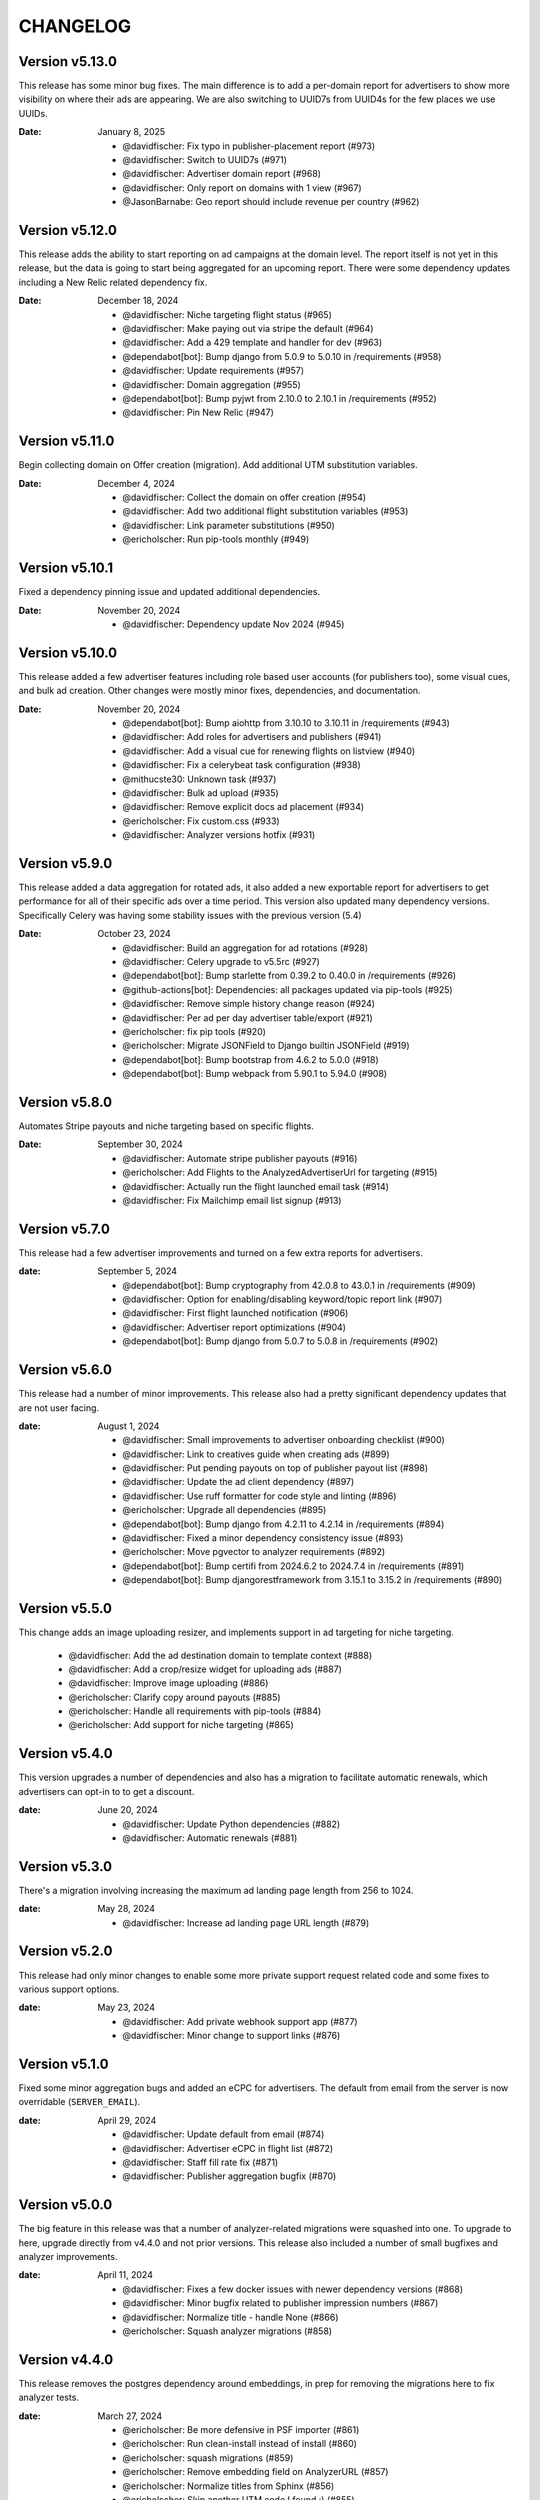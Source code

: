 CHANGELOG
=========

.. The text for the changelog is generated with ``npm run changelog``
.. Then it is formatted and copied into this file.
.. This is included by docs/developer/changelog.rst


Version v5.13.0
---------------

This release has some minor bug fixes.
The main difference is to add a per-domain report for advertisers
to show more visibility on where their ads are appearing.
We are also switching to UUID7s from UUID4s for the few places we use UUIDs.

:Date: January 8, 2025

 * @davidfischer: Fix typo in publisher-placement report (#973)
 * @davidfischer: Switch to UUID7s (#971)
 * @davidfischer: Advertiser domain report (#968)
 * @davidfischer: Only report on domains with 1 view (#967)
 * @JasonBarnabe: Geo report should include revenue per country (#962)


Version v5.12.0
---------------

This release adds the ability to start reporting on ad campaigns at the domain level.
The report itself is not yet in this release, but the data is going to start being aggregated
for an upcoming report.
There were some dependency updates including a New Relic related dependency fix.

:Date: December 18, 2024

 * @davidfischer: Niche targeting flight status (#965)
 * @davidfischer: Make paying out via stripe the default (#964)
 * @davidfischer: Add a 429 template and handler for dev (#963)
 * @dependabot[bot]: Bump django from 5.0.9 to 5.0.10 in /requirements (#958)
 * @davidfischer: Update requirements (#957)
 * @davidfischer: Domain aggregation (#955)
 * @dependabot[bot]: Bump pyjwt from 2.10.0 to 2.10.1 in /requirements (#952)
 * @davidfischer: Pin New Relic (#947)


Version v5.11.0
---------------

Begin collecting domain on Offer creation (migration).
Add additional UTM substitution variables.

:Date: December 4, 2024

 * @davidfischer: Collect the domain on offer creation (#954)
 * @davidfischer: Add two additional flight substitution variables (#953)
 * @davidfischer: Link parameter substitutions (#950)
 * @ericholscher: Run pip-tools monthly (#949)


Version v5.10.1
---------------

Fixed a dependency pinning issue and updated additional dependencies.

:Date: November 20, 2024

 * @davidfischer: Dependency update Nov 2024 (#945)


Version v5.10.0
---------------

This release added a few advertiser features including
role based user accounts (for publishers too),
some visual cues, and bulk ad creation.
Other changes were mostly minor fixes, dependencies, and documentation.

:Date: November 20, 2024

 * @dependabot[bot]: Bump aiohttp from 3.10.10 to 3.10.11 in /requirements (#943)
 * @davidfischer: Add roles for advertisers and publishers (#941)
 * @davidfischer: Add a visual cue for renewing flights on listview (#940)
 * @davidfischer: Fix a celerybeat task configuration (#938)
 * @mithucste30: Unknown task (#937)
 * @davidfischer: Bulk ad upload (#935)
 * @davidfischer: Remove explicit docs ad placement (#934)
 * @ericholscher: Fix custom.css (#933)
 * @davidfischer: Analyzer versions hotfix (#931)


Version v5.9.0
--------------

This release added a data aggregation for rotated ads,
it also added a new exportable report for advertisers to get performance
for all of their specific ads over a time period.
This version also updated many dependency versions.
Specifically Celery was having some stability issues with the previous version (5.4)

:Date: October 23, 2024

 * @davidfischer: Build an aggregation for ad rotations (#928)
 * @davidfischer: Celery upgrade to v5.5rc (#927)
 * @dependabot[bot]: Bump starlette from 0.39.2 to 0.40.0 in /requirements (#926)
 * @github-actions[bot]: Dependencies: all packages updated via pip-tools (#925)
 * @davidfischer: Remove simple history change reason (#924)
 * @davidfischer: Per ad per day advertiser table/export (#921)
 * @ericholscher: fix pip tools (#920)
 * @ericholscher: Migrate JSONField to Django builtin JSONField (#919)
 * @dependabot[bot]: Bump bootstrap from 4.6.2 to 5.0.0 (#918)
 * @dependabot[bot]: Bump webpack from 5.90.1 to 5.94.0 (#908)


Version v5.8.0
--------------

Automates Stripe payouts and niche targeting based on specific flights.

:Date: September 30, 2024

 * @davidfischer: Automate stripe publisher payouts (#916)
 * @ericholscher: Add Flights to the AnalyzedAdvertiserUrl for targeting (#915)
 * @davidfischer: Actually run the flight launched email task (#914)
 * @davidfischer: Fix Mailchimp email list signup (#913)


Version v5.7.0
--------------

This release had a few advertiser improvements and turned on a few extra
reports for advertisers.

:date: September 5, 2024

 * @dependabot[bot]: Bump cryptography from 42.0.8 to 43.0.1 in /requirements (#909)
 * @davidfischer: Option for enabling/disabling keyword/topic report link (#907)
 * @davidfischer: First flight launched notification (#906)
 * @davidfischer: Advertiser report optimizations (#904)
 * @dependabot[bot]: Bump django from 5.0.7 to 5.0.8 in /requirements (#902)


Version v5.6.0
--------------

This release had a number of minor improvements.
This release also had a pretty significant dependency updates that are not user facing.

:date: August 1, 2024

 * @davidfischer: Small improvements to advertiser onboarding checklist (#900)
 * @davidfischer: Link to creatives guide when creating ads (#899)
 * @davidfischer: Put pending payouts on top of publisher payout list (#898)
 * @davidfischer: Update the ad client dependency (#897)
 * @davidfischer: Use ruff formatter for code style and linting (#896)
 * @ericholscher: Upgrade all dependencies (#895)
 * @dependabot[bot]: Bump django from 4.2.11 to 4.2.14 in /requirements (#894)
 * @davidfischer: Fixed a minor dependency consistency issue (#893)
 * @ericholscher: Move pgvector to analyzer requirements (#892)
 * @dependabot[bot]: Bump certifi from 2024.6.2 to 2024.7.4 in /requirements (#891)
 * @dependabot[bot]: Bump djangorestframework from 3.15.1 to 3.15.2 in /requirements (#890)


Version v5.5.0
--------------

This change adds an image uploading resizer, and implements support in ad targeting for niche targeting.

 * @davidfischer: Add the ad destination domain to template context (#888)
 * @davidfischer: Add a crop/resize widget for uploading ads (#887)
 * @davidfischer: Improve image uploading (#886)
 * @ericholscher: Clarify copy around payouts (#885)
 * @ericholscher: Handle all requirements with pip-tools (#884)
 * @ericholscher: Add support for niche targeting (#865)


Version v5.4.0
--------------

This version upgrades a number of dependencies and also has a migration
to facilitate automatic renewals, which advertisers can opt-in
to to get a discount.

:date: June 20, 2024

 * @davidfischer: Update Python dependencies (#882)
 * @davidfischer: Automatic renewals (#881)


Version v5.3.0
--------------

There's a migration involving increasing the maximum ad landing page length
from 256 to 1024.

:date: May 28, 2024

 * @davidfischer: Increase ad landing page URL length (#879)


Version v5.2.0
--------------

This release had only minor changes to enable some more private support request
related code and some fixes to various support options.

:date: May 23, 2024

 * @davidfischer: Add private webhook support app (#877)
 * @davidfischer: Minor change to support links (#876)


Version v5.1.0
--------------

Fixed some minor aggregation bugs and added an eCPC for advertisers.
The default from email from the server is now overridable (``SERVER_EMAIL``).

:date: April 29, 2024

 * @davidfischer: Update default from email (#874)
 * @davidfischer: Advertiser eCPC in flight list (#872)
 * @davidfischer: Staff fill rate fix (#871)
 * @davidfischer: Publisher aggregation bugfix (#870)


Version v5.0.0
--------------

The big feature in this release was that a number of analyzer-related migrations
were squashed into one. To upgrade to here, upgrade directly from v4.4.0 and not prior versions.
This release also included a number of small bugfixes and analyzer improvements.

:date: April 11, 2024

 * @davidfischer: Fixes a few docker issues with newer dependency versions (#868)
 * @davidfischer: Minor bugfix related to publisher impression numbers (#867)
 * @davidfischer: Normalize title - handle None (#866)
 * @ericholscher: Squash analyzer migrations (#858)


Version v4.4.0
--------------

This release removes the postgres dependency around embeddings,
in prep for removing the migrations here to fix analyzer tests.

:date: March 27, 2024

 * @ericholscher: Be more defensive in PSF importer (#861)
 * @ericholscher: Run clean-install instead of install (#860)
 * @ericholscher: squash migrations (#859)
 * @ericholscher: Remove embedding field on AnalyzerURL (#857)
 * @ericholscher: Normalize titles from Sphinx (#856)
 * @ericholscher: Skip another UTM code I found :) (#855)

Version v4.3.0
--------------

The changes in this release mostly pertain to our new similar pages
API and landing page that we are launching.
There was a small change to make the eCPM in the publisher overview screen
show the total eCPM (paid + unpaid).

:date: March 25, 2024

 * @ericholscher: Add more explicit substitions to ad replacement (#853)
 * @davidfischer: Add a new priority queue (#852)
 * @ericholscher: Default DRF to JSON (#850)
 * @JasonBarnabe: Stats above graph on reports page has wrong eCPM (#842)


Version v4.2.0
--------------

This removes the embedding logic from our OSS server,
since it depends on a large amount of Postgres and implementation specific logic.

:date: March 21, 2024

 * @ericholscher: Add AnalyzedAd model to track ads (#847)
 * @ericholscher: Remove embedding code from public repo (#846)

Version v4.1.1
--------------

Fixed a minor leading comma issue.

:date: March 13, 2024

 * @davidfischer: Minor Django upgrade (#841)


Version v4.1.0
--------------

This ships an initial similarity API,
which we're going to use for a marketing page.

:date: March 7, 2024

 * @davidfischer: Use a docker pip cache (#839)
 * @davidfischer: Display negative keywords in the targeting details (#838)
 * @davidfischer: Ignore publisher mobile traffic option (#837)
 * @davidfischer: Filter staff advertiser report by campaign type (#836)
 * @ericholscher: A couple small bug fixes for embeddings work (#835)
 * @davidfischer: Add publisher eCPM to report table (#833)
 * @ericholscher: Add initial similarity API (#832)

Version v4.0.0
--------------

Added the concept of embeddings as a first start towards a new approach of ad targeting

:date: February 21, 2024

 * @davidfischer: Add publisher eCPM to report table (#833)
 * @davidfischer: Guide advertisers on maximum ad length (#831)
 * @davidfischer: Support GitHub sponsors as a payout option (#830)
 * @davidfischer: Improve UX for returning publishers (#829)
 * @davidfischer: Front updated a few API call docs URLs (#828)
 * @ericholscher: Initial Proof of Concept for Targeting with embeddings (#818)
 * @dependabot[bot]: Bump pillow from 10.0.1 to 10.2.0 in /requirements (#816)

Version v3.7.0
--------------

Added the ability to target campaigns by day of the week (eg. weekends/weekdays only).
If a campaign doesn't target the default publisher groups (eg. Read the Docs only)
then display the targeting in the flight view.
Fixed an XSS issue that affected advertisers only not public websites.

:date: February 13, 2024

 * @ericholscher: Show visits_since_last_analyzed in AnalyzedUrlAdmin (#823)
 * @ericholscher: Fix Slack msg (#822)
 * @ericholscher: Initial work for day of the week targeting (#820)
 * @davidfischer: Remove most instances of mark_safe (#817)
 * @davidfischer: Display publisher groups if not default (#815)


Version v3.6.0
--------------

This change adds a migration to the Offer model to differentiate
between ads that were rotated and those that were not.
This release also includes a newer version of our classifier model
trained in December.

:date: January 4, 2024

 * @davidfischer: Store ad rotation status on offer (#813)


Version v3.5.0
--------------

We added the region/state/province from Cloudflare to the middleware.
This will allow targeting ad campaigns to US states for example.
The other change here was a small change to the publisher reporting
to show an overview screen.

:date: December 20, 2023

 * @davidfischer: Publisher overview dashboard on report screen (#811)
 * @davidfischer: Region and metro targeting from CF (#810)


Version v3.4.0
--------------

This change involved logging how frequently the new feature ad rotation is happening.

:date: December 6, 2023

 * @davidfischer: Log ad rotations (#808)


Version v3.3.0
--------------

There were a few minor features and bug fixes and dependency updates,
but the largest change was to allow certain nightly aggregations
to only count paid ads.
Also, our page analyzers can now be configured to use multiple analyzers.

:date: November 7, 2023

 * @davidfischer: Flight request saves the requested targeting (#805)
 * @davidfischer: Add an anchor link to the flight list view (#804)
 * @dependabot[bot]: Bump django from 4.2.4 to 4.2.7 in /requirements (#803)
 * @davidfischer: Allow running multiple analyzer models (#800)
 * @davidfischer: Aggregation changes to only count paid eligible ads (#798)


Version v3.2.1
--------------

A fix to the migration in v3.2.0.

:date: October 27, 2023

 * @davidfischer: Fix the isproxy migration to be nullable (#801)


Version v3.2.0
--------------

The main change here is a migration on the (very large) Offers table.
It only adds a few default null fields and so it should be fast.

:date: October 26, 2023

 * @davidfischer: Offers now store if they are paid ad eligible (#797)
 * @dependabot[bot]: Bump pillow from 9.3.0 to 10.0.1 in /requirements (#789)
 * @dependabot[bot]: Bump postcss from 8.4.21 to 8.4.31 (#787)


Version v3.1.0
--------------

This release caps the number of ad keywords the API will accept at 20.
It also allows specifically noting discounts on flights which will also appear
on advertiser invoices.
Also includes minor bugfixes and quality of life improvements.

:date: October 12, 2023

 * @davidfischer: Add discounts to the dashboard (#795)
 * @davidfischer: Correct links to the advertiser overview screen (#794)
 * @davidfischer: 20 keywords maximum in API (#793)
 * @davidfischer: Fixup budget form validation (#792)


Version v3.0.1
--------------

Minor production packaging fix related to the new version and staticfiles.

:date: October 3, 2023

 * @davidfischer: Fix for Django 4.2 related to storage (#790)


Version v3.0.0
--------------

This release allows attaching pricing to various regions/topics
which are used when creating a new flight.

This release involves a major upgrade of Django to 4.2.

:date: October 3, 2023

 * @davidfischer: Server can control multiple publisher placements (#786)
 * @davidfischer: Pricing in server (#782)
 * @davidfischer: Django 4.2 upgrade (#781)


Version v2.7.0
--------------

This release is relatively minor and just adds a notification when changing ads.
This will (probably) be the last release on Django 3.x and the next release
will upgrade to 4.x. Django 4.x requires Postgres 12+.

:date: September 13, 2023

 * @davidfischer: Slack alert when ad images change (#780)


Version v2.6.0
--------------

After the 22.04 upgrade, we've been seeing some celery instability
especially with our analyzer that uses a lot of resources.
This release should fix those issues.

:date: August 14, 2023

 * @davidfischer: Limit classifier to 20k (#778)
 * @davidfischer: Upgrade celery (#777)
 * @ericholscher: Try to fix pluralizing flights.. (#776)
 * @ericholscher: Show advertiser name first :) (#775)
 * @ericholscher: Copy traffic_cap when renewing a flight. (#774)


Version v2.5.0
--------------

This release added a hard stop flag where a flight will stop on the specified date
even if it isn't complete. This flag is false by default.

:date: July 27, 2023

 * @davidfischer: Flight hard stop (#772)


Version v2.4.0
--------------

The big change in this release was to implement traffic caps
which allow us to shape how flights are filled a bit more.
We also updated Ubuntu/Python in this release
which had a few cascading dependencies.

:date: July 12, 2023

 * @ericholscher: Don't overwrite CSS files (#770)
 * @davidfischer: Calculate traffic fill rate daily and enforce traffic cap (#769)
 * @davidfischer: Fix a broken link for requesting a new flight (#768)
 * @davidfischer: Ubuntu 22.04 - Python 3.10 upgrade (#758)


Version v2.3.1
--------------

This release just contained some refinements to emailing/slacking
when a new flight is requested.

:date: July 6, 2023

 * @davidfischer: Small tweak to requesting a flight (#766)


Version v2.3.0
--------------

The big change in this release is that advertisers can now request a new flight.
The flight will be created but may need adjustments. It is not started automatically
but instead emails support.

:date: July 6, 2023

 * @davidfischer: Fix a bug that only affects test run after UTC midnight (#764)
 * @dependabot[bot]: Bump django from 3.2.19 to 3.2.20 in /requirements (#763)
 * @ericholscher: Update readthedocs.yml to v2 (#762)
 * @davidfischer: Advertisers can request a new flight (#761)
 * @davidfischer: Don't show publisher house advertisers on homescreen (#760)
 * @davidfischer: Slight payout email tweak (#759)


Version v2.2.0
--------------

This release contains some upgrades to payouts and some improvements to copying ads.
The most critical change involves a task to delete aggregation data older than a year.

:date: June 14, 2023

 * @davidfischer: Update the payout email (#756)
 * @davidfischer: Rework the payout email view/form (#755)
 * @davidfischer: Show the publisher's allowed domains (#753)
 * @davidfischer: Improve copying ads logic (#751)
 * @davidfischer: Keep only 1 year of geo/region/keyword/placement data (#750)


Version v2.1.0
---------------

This release mostly contained quality of life improvements
for setting up campaigns. The new topic report will only show the link
to staff for now but will go public in a future release.

:date: June 6, 2023

 * @davidfischer: Add calculator features to flight update/renew (#752)
 * @davidfischer: Advertiser topic report (#737)
 * @davidfischer: Forcing an ad/campaign ignores some targeting/filtering (#735)


Version v2.0.0
---------------

The big change in this release is a task which revokes
paid campaign authorization from publishers who don't show an ad for 60 days.
Publishers who lose this authorization will be notified and have to re-apply.


Backward incompatible changes
~~~~~~~~~~~~~~~~~~~~~~~~~~~~~

The ``Campaign`` object had a ``publishers`` attribute which controlled which publishers
were eligible to fulfill an advertiser campaign. This had become unwieldy long ago (deprecated pre-1.0)
because each time a publisher was added, we needed to add them to a number of campaigns.
Instead, we added the concept of publisher groups.
This change finally removes the ``campaign.publishers`` attribute and ONLY uses publisher groups.

:date: May 15, 2023

 * @davidfischer: Stop using deprecated campaign.publishers (#745)
 * @dependabot[bot]: Bump django from 3.2.18 to 3.2.19 in /requirements (#744)
 * @davidfischer: Add notify completed flights to the django admin (#743)
 * @davidfischer: Add an option to ignore publisher API keywords (#742)
 * @davidfischer: Simplify daily-reports tasks in dev (#741)
 * @davidfischer: Disable inactive publishers (#740)
 * @davidfischer: Payout improvements (#739)
 * @davidfischer: Prioritize overdue flights (#738)
 * @davidfischer: Publisher allowed domains (#736)
 * @davidfischer: Stripe accepts at most 30 chars for metadata (#734)


Version v1.14.0
---------------

This release contained some dashboard UX improvements like a live ad preview
and some minor internal refactors.

:date: April 11, 2023

 * @davidfischer: Use the proper permissions for adding advertisers/publishers (#732)
 * @davidfischer: Add a filter for the dashboard home screen (#731)
 * @davidfischer: Refactor the names of `*_today` methods (#729)
 * @davidfischer: Display a live ad preview when editing or adding ads (#728)
 * @dependabot[bot]: Bump sentry-sdk from 1.5.5 to 1.14.0 in /requirements (#727)
 * @dependabot[bot]: Bump webpack from 5.75.0 to 5.76.0 (#725)
 * @davidfischer: Show live ad preview (#167)


Version v1.13.1
---------------

This release fixes some math on renewals that happened when we moved to non-day flight durations.

:date: April 5, 2023

 * @davidfischer: Fix a bug with the renew math (#726)
 * @mattishaden: Docker container size and ML requirements (#692)


Version v1.13.0
---------------

In this release, we changed some flight prioritization and pacing defaults.
New flights will weight which ads to show based on the CTR.
In addition, we'll be defaulting to hourly pacing which we introduced in v1.10.0.

:date: March 14, 2023

 * @davidfischer: Change ad prioritization/pacing defaults (#722)
 * @davidfischer: Show ad selection priority in flight metadata (#721)


Version v1.12.0
---------------

The migration in this release just adds precision to daily aggregation tables.
We simplified the CTR weighting introduced in v1.11.0 that prioritizes ads.
We made a UX-only change to make disabled ads very obvious.

:date: March 7, 2023

 * @davidfischer: Make disabled ads more obvious (#719)
 * @davidfischer: Reduce and simplify CTR weighting (#718)
 * @davidfischer: Add more precision to the optimized daily tables (#717)


Version v1.11.0
---------------

As in v1.10.0, the staff publisher report now uses the optimized table
that only has data on publisher paid impressions. This makes it MUCH faster
but slightly less flexible.
The same caveat about `adserver.tasks.update_previous_day_reports` applies.

We also added an experimental feature around automatically prioritizing
the ads within a flight. With the option enabled (default is off),
higher CTR ads will be shown at a higher rate.

:date: March 1, 2023

 * @davidfischer: Don't link to expired invoices (#715)
 * @davidfischer: VSCode complains about #region comment (#714)
 * @davidfischer: Prioritize ads with higher CTR (#713)
 * @davidfischer: Define placement priority order (#712)
 * @davidfischer: Use the optimized publisher paid index for the all publisher report (#711)
 * @davidfischer: Make pacing interval editable in the admin (#710)


Version v1.10.0
---------------

The biggest change in this release was to add the option
to pace ads for a flight over a period shorter than a day (eg. an hour).
This will improve the ability to balance a flight across geographic regions.
For example, a 10 day flight targeting North America and Europe
will attempt to fulfill 1/240th of the flight per hour
which will better allow both regions to fulfill a part of the flight.
This may become the default in a future version.

There were also a few reporting and aggregation changes:

- Adds another optimized aggregation table for paid ads for publishers
- The staff all advertiser report now uses the optimized advertiser aggregation
- Due to the index and report changes, it is recommended to run
  `adserver.tasks.update_previous_day_reports` across the life
  of your server. Otherwise, you may have some days without data.

:date: February 21, 2023

 * @davidfischer: Adds an index for paid impressions on publishers only (#708)
 * @davidfischer: Use optimized indexes for staff all advertiser report (#707)
 * @davidfischer: Publishers should set their name in the UA (#706)
 * @dependabot[bot]: Bump django from 3.2.17 to 3.2.18 in /requirements (#705)
 * @dependabot[bot]: Bump ipython from 8.0.1 to 8.10.0 in /requirements (#704)
 * @davidfischer: Pace ads by a custom interval (#702)
 * @davidfischer: Remove CircleCI from the Readme (#701)
 * @davidfischer: Automate sending flight wrapup emails (#700)
 * @ericholscher: Pass the `topics` to the template string for advertisers (#672)


Version v1.9.1
---------------

Fix a minor reporting issue created in v1.9.0.
Also show a link to a report but only to staff for now
(the report is available to all advertisers but not useful to all of them).

:date: February 1, 2023

 * @davidfischer: Show the advertiser keyword report link to staff (#697)
 * @davidfischer: Fix a template inheritance issue with advertiser reports (#696)


Version v1.9.0
---------------

This change adds some additional tables to speed up looking up basic
publisher and advertiser metrics. These tables are calculated about every
half hour in production.
Some additional graphs were moved to metabase.

:date: January 31, 2023

 * @davidfischer: Add a metabase publisher dashboard (#694)
 * @davidfischer: Run quick indexes periodically (#691)
 * @davidfischer: Put the advertiser overview dashboard in the report screen (#690)
 * @davidfischer: Add the Advertiser and Publisher index to admin (#689)
 * @davidfischer: Fix support link in flight metadata (#688)
 * @davidfischer: Note the volume discount on invoices (#687)
 * @davidfischer: Fix failing test (#686)


Version v1.8.1
---------------

Fixes a node dependency issue with the previous version.

:date: January 17, 2023

 * @davidfischer: Upgrade node dependencies (#682)


Version v1.8.0
---------------

Most of the changes in this release related to our ML model.
There was a new version of the model with additional data.
The model was also moved to its own repository https://github.com/readthedocs/ethicalads-model.
This release also contained a number of dependency upgrades.

:date: January 17, 2023

 * @davidfischer: Change analyzer threshold (#683)
 * @davidfischer: Add optimized publisher and advertiser indexes (#681)
 * @davidfischer: Speed up the ads and campaign admin views (#680)
 * @dependabot[bot]: Bump json5 from 1.0.1 to 1.0.2 (#679)
 * @davidfischer: Consolidate tox into single environment (#678)
 * @davidfischer: Use GitHub Actions for CI (#677)
 * @davidfischer: Staff publisher form handles an existing user (#676)
 * @dependabot[bot]: Bump json5, css-loader, file-loader, mini-css-extract-plugin, sass-loader, webpack and webpack-cli (#675)
 * @ericholscher: Add callout on flight detail to contact us for changes. (#674)
 * @davidfischer: Move ML experiments to the model repository (#673)
 * @dependabot[bot]: Bump decode-uri-component from 0.2.0 to 0.2.2 (#671)
 * @dependabot[bot]: Bump minimatch from 3.0.4 to 3.1.2 (#670)
 * @dependabot[bot]: Bump pillow from 9.0.1 to 9.3.0 in /requirements (#667)
 * @dependabot[bot]: Bump ssri from 7.1.0 to 7.1.1 (#644)
 * @dependabot[bot]: Bump is-svg and postcss-svgo (#643)
 * @davidfischer: Add more categorized data for the model (#640)
 * @dependabot[bot]: Bump nth-check and optimize-css-assets-webpack-plugin (#630)
 * @dependabot[bot]: Bump terser from 4.7.0 to 4.8.1 (#614)


Version v1.7.0
---------------

This release contained some performance improvements to reporting
and data aggregations as well as some minor fixes.

:date: November 28, 2022

 * @davidfischer: Advertiser name in Stripe should be advertiser's name (#668)
 * @ericholscher: Add CODEOWNERS to auto-assign PR's (#666)
 * @ericholscher: Cleanup the automated email a bit (#665)
 * @davidfischer: Move publisher reports to metabase (#664)
 * @davidfischer: Optimize the keyword aggregation (#663)
 * @ericholscher: Split the dashboard view so it scales a bit better with more data (#662)


Version v1.6.0
---------------

This release has a number of changes and fixes to the analyzer
to try to fix some celery issues around repeated tasks
and making our tasks reentrant.

:date: November 2, 2022

 * @davidfischer: Be more defensive around uncached topics/regions (#658)
 * @davidfischer: Shuffle dependencies (#657)
 * @davidfischer: Skip recently analyzed URLs (#656)
 * @davidfischer: Set celery to ack late (#655)
 * @davidfischer: Remove the end date filter (#654)
 * @dependabot[bot]: Bump django from 3.2.15 to 3.2.16 in /requirements (#653)



Version v1.5.0
---------------

This release contained some minor fixes and the larger change of splitting
our task queue into analyzer tasks (of which there are many and they can backup the queue).

:date: October 26, 2022

 * @ericholscher: Use a dedicated analyzer queue for analyzer tasks (#651)
 * @ericholscher: Make it a little bit easier to copy payout details (#650)
 * @ericholscher: Put the name before the email in Add Advertiser form (#649)


Version v1.4.0
---------------

This release contains a migration to allow us to cache ads for a publisher
for a configurable amount of time instead of the default (5s in prod).

:date: October 16, 2022

 * @davidfischer: Add a custom cache time for publishers (#647)
 * @davidfischer: Make Stripe fields into raw_id_fields (#646)


Version v1.3.0
---------------

This release made a number of contextual targeting model improvements
including more resources spent on training and some improvements
around testing the model and language detection.

:date: October 13, 2022

 * @davidfischer: Report will use our regions and topics from the DB (#642)
 * @davidfischer: Ignore certain Sphinx markup in ML model (#641)
 * @davidfischer: Do language detection in the model (#639)
 * @davidfischer: Add a management command for ease of running the model in dev (#638)
 * @davidfischer: Add a GPU config for the model (#637)
 * @ericholscher: Pass keywords to the ad rendering code (#610)


Version v1.2.0
---------------

This release fixes some minor bugs, makes some logger changes,
and makes some small changes to user messaging.

:date: September 8, 2022

 * @davidfischer: Replace a link that was deleted in a refactor (#635)
 * @davidfischer: Note about campaigns running over (#634)
 * @davidfischer: IPDB downloader/updater script (#633)
 * @ericholscher: Clean up ML directory and improve README (#632)
 * @davidfischer: Ignore mismatched browsers/OSs (#629)
 * @dependabot[bot]: Bump django from 3.2.14 to 3.2.15 in /requirements (#625)
 * @dependabot[bot]: Bump moment from 2.29.3 to 2.29.4 (#608)


Version v1.1.1
---------------

Fixed a minor bug with the v1.1.0 release.

:date: August 11, 2022

 * @davidfischer: Simple logic issue wrt showing metabase dashboard (#627)


Version v1.1.0
---------------

This release had a number of small changes such as some additional security logging,
moving some reports to Metabase for performance purposes,
and the ability to authorize users for publishers.

:date: August 11, 2022

 * @davidfischer: Enable recording additional publisher details (#624)
 * @davidfischer: Log some client mismatches to the security logger (#623)
 * @davidfischer: Update User Agent detection (#622)
 * @davidfischer: Offload the advertiser geo report to metabase (#621)
 * @davidfischer: Move advertiser overview mostly to metabase (#620)
 * @davidfischer: Changes the name for new publisher house ads accounts (#619)
 * @davidfischer: Allow the ad server docs to force a specific ad (#618)
 * @davidfischer: Limit the model input to 100k characters (#617)
 * @davidfischer: Add a screen for authorized users for a publisher (#613)


Version v1.0.0
---------------

The big change here is to use our topic analyzer/ML model
as part of our ad decision process.
This is a huge milestone and we're making this our v1.0.0 release!

:date: July 21, 2022

 * @davidfischer: Use analyzer keyword findings in ad decision (#598)
 * @davidfischer: Fix up the model for release (#615)


Version v0.55.0
---------------

The large change in this release is to add a machine learning
topic classifier that uses a custom trained model.
This release also contained minor dependency updates and bugfixes.

:date: July 18, 2022

 * @ericholscher: Fix archive_offers db code (#611)
 * @davidfischer: Add the topic classifier backend (#609)
 * @dependabot[bot]: Bump django from 3.2.13 to 3.2.14 in /requirements (#607)
 * @davidfischer: Downgrade mismatched client log to debug (#606)
 * @davidfischer: Fix multi topic targeting bug (#605)
 * @ericholscher: Fix email going to advertisers (#604)
 * @ericholscher: Add a comment that explains what to do when swapping the offers table (#603)
 * @ericholscher: Add initial ML experimentation (#597)


Version v0.54.1
---------------

This release has a few small advertiser management updates.

:date: June 28, 2022

 * @ericholscher: Show budget in manage ads flight list (#601)
 * @ericholscher: Add ability to create invoices for exact view amounts (#600)
 * @ericholscher: Cleanup copy in end of flight email a little (#599)
 * @dependabot[bot]: Bump ansi-regex from 4.1.0 to 4.1.1 (#594)

Version v0.54.0
---------------

The topic analyzer now uses a very basic machine learning model
to determine the topic and keywords for a page.

:date: June 20, 2022

 * @davidfischer: Mention publisher-house campaign type in docs (#593)
 * @davidfischer: Add a textacy/spacy-based analyzer model (#591)
 * @agjohnson: Add admin search for payout pk (#590)


Version v0.53.0
---------------

Outside of dependency fixes, this release had two major features.
Firstly, region and topic modeling are moved into the DB.
Flights can target by region or topic.
Secondly, we allow publishers to setup their own house ads.

:date: June 3, 2022

 * @davidfischer: Some dependency fixes (#588)
 * @davidfischer: Puts the notification settings on the same line (#587)
 * @ericholscher: Fix flight list URL (#586)
 * @davidfischer: Docs fix for the DATABASES setting (#585)
 * @dependabot[bot]: Bump pyjwt from 2.1.0 to 2.4.0 in /requirements (#584)
 * @davidfischer: Region & topic modeling (#583)
 * @dependabot[bot]: Bump moment from 2.29.1 to 2.29.2 (#563)
 * @dependabot[bot]: Bump minimist from 1.2.5 to 1.2.6 (#555)
 * @dependabot[bot]: Bump ajv from 6.10.2 to 6.12.6 (#528)
 * @dependabot[bot]: Bump node-sass from 4.14.1 to 7.0.0 (#523)


Version v0.52.0
---------------

The main change this release is turn on the daily analysis tasks.
These will scan websites where we server ads to try to understand them
and target better.

:date: May 20, 2022

 * @davidfischer: Add a daily cap for publishers (#579)
 * @davidfischer: Enable URL analyzer tasks (#578)
 * @davidfischer: Add an advertiser keyword report (#577)
 * @davidfischer: Handle invalid URLs in analysis (#576)
 * @davidfischer: Remove the left nav when printing (#575)

Version v0.51.0
---------------

The largest changes in this release were to add helpful screens during
onboarding of advertisers and publishers.
Other than that, we are continuing to iterate on the offline keyword
analysis.

:date: May 4, 2022

 * @davidfischer: Rework the analysis tasks (#573)
 * @davidfischer: Tips to help with advertiser onboarding (#572)
 * @davidfischer: Improved publisher onboarding (#571)
 * @davidfischer: Show ad CTR on the ad detail screen (#570)
 * @dependabot[bot]: Bump django from 3.2.12 to 3.2.13 in /requirements (#569)


Version v0.50.0
---------------

There were a few small tweaks and bug fixes in this release.
The big change was some new tasks to test offline keyword analysis
which is not yet integrated in when deciding which ad to show.

:date: April 20, 2022

 * @davidfischer: Guide advertisers on upcoming flights (#567)
 * @davidfischer: Refunds handle null offers (#566)
 * @davidfischer: Offline keyword and topic analysis (#564)
 * @davidfischer: Ensure ads are live after renewing (#562)
 * @davidfischer: Small tweaks to the wrapup email (#561)
 * @davidfischer: Log mismatched clients between offer and impression (#560)


Version v0.49.0
---------------

Add a Front email backend, and a couple small dependency upgrades.
This release also starts displaying the time an add is viewed (view time)
to staff users. Once vetted, this will be shown to advertisers and publishers.

:date: March 30, 2022

 * @davidfischer: Fix a pre-commit versioning issue (#557)
 * @davidfischer: Send a flight wrapup email (#556)
 * @davidfischer: Fix a number of test warnings (#554)
 * @davidfischer: Add a form for controlling user notifications (#553)
 * @davidfischer: Adds a Front (front.com) email backend (#552)
 * @davidfischer: Fix an awkward space (#551)
 * @davidfischer: Remove the redirect on the staging server (#550)
 * @ericholscher: Add view_time to AdImpression model (#546)
 * @ericholscher: Add a Python data import script (#520)


Version v0.48.2
---------------

Fixed more issues that weren't seen until staging.
Notably, a New Relic upgrade was required.

:date: March 17, 2022

 * @davidfischer: Still more Django 3.2 upgrade fixes (#548)


Version v0.48.1
---------------

This release fixed some issues not seen in development related to v0.48.0.
That release shouldn't be used.

:date: March 17, 2022

 * @davidfischer: Additional Django 3.2 fixes (#545)


Version v0.48.0
---------------

This release was purely to update dependencies.

:date: March 16, 2022

 * @dependabot[bot]: Bump pillow from 9.0.0 to 9.0.1 in /requirements (#543)
 * @davidfischer: Use pytest for testing (#541)
 * @davidfischer: Django 3.2 upgrade (#539)


Version v0.47.0
---------------

This version contained a number of small improvements to performance
and some additional notifications.
The larger change was a new staff-only (for now) form
for renewing an advertising flight.

:date: March 9, 2022

 * @davidfischer: Close flights when complete (#540)
 * @davidfischer: Post to Slack when an invoice is paid (#537)
 * @davidfischer: Flight renewal form (#536)
 * @davidfischer: Performance improvement to offer recording (#533)
 * @davidfischer: Aggregation task performance improvements (#532)
 * @ericholscher: Fix payout url for invalid methods (#531)
 * @ericholscher: Record data for forced ads if they are unpaid. (#530)


Version v0.46.1
---------------

We had a bug in the previous release that affected server-to-server ad clients.
These clients pass an IP address for geolocating and we weren't re-running
GeoIP for them properly.

:date: February 21, 2022

 * @davidfischer: Force IP Geolocation if there's a passed userip (#534)
 * @ericholscher: Don't show paid ads warning on saas account (#527)


Version v0.46.0
---------------

The big change here is added middleware for getting IP addresses
and for geolocating them. This gives options instead of just relying on
``X-Forwarded-For`` or using the MaxMind GeoIP databases.
For production, we will be using Cloudflare for GeoIP and IP normalization.

See the `docs <https://ethical-ad-server.readthedocs.io/en/latest/install/configuration.html#adserver-geoip-middleware>`_.

:date: February 14, 2022

 * @davidfischer: Put the priority multiplier in the flight form (#526)
 * @davidfischer: Add an existing user to an advertiser (#525)
 * @dependabot[bot]: Bump django from 2.2.26 to 2.2.27 in /requirements (#524)
 * @davidfischer: Use Cloudflare GeoIP and IP canonicalization (#512)


Version v0.45.1
---------------

This is purely a bugfix release.
The main fix is a fix for keyword aggregation that fixes a bug introduced in v0.44.0.
All keyword aggregations done since v0.44.0 need to be re-run.

:date: February 9, 2022

 * @davidfischer: Fix typo with keyword aggregation (#521)
 * @davidfischer: Handle a bug with a forced ad but mismatched ad type (#519)


Version v0.45.0
---------------

Other than a few quality of life improvements and bug fixes,
the main change in this release is a many-to-many relation between Flights to Invoices.

:date: February 8, 2022

 * @davidfischer: Disable a publisher completely (#517)
 * @davidfischer: Add a campaign inline to the advertiser admin (#516)
 * @davidfischer: Connect flights to invoices (#515)
 * @davidfischer: Change the default flight size and price (#514)
 * @davidfischer: Fix for incorrectly creating new advertisers (#513)
 * @ericholscher: Decisions aren't currency :) (#511)


Version v0.44.0
---------------

**NOTE:** This release requires Python 3.8

The largest change in this release was an upgrade to Python 3.8.
Other than that, there were a few migrations to support tighter Stripe integration
and some changes that will allow a set of publishers who pay us (instead of get paid)
to run their house ads or sponsorship.

:date: January 26, 2022

 * @ericholscher: Start modeling SaaS publishers to show them billing data (#509)
 * @davidfischer: Optimize the keyword aggregation (#508)
 * @davidfischer: Handle an extra long div-id (#507)
 * @ericholscher: Expose View Rate to publishers. (#505)
 * @davidfischer: Upgrade to Python 3.8 (#503)
 * @davidfischer: Stripe foreign key fields migrations (#498)
 * @dependabot[bot]: Bump pillow from 8.3.2 to 9.0.0 in /requirements (#496)


Version v0.43.1
---------------

The only changes in this release were minor bug fixes
and slight tweaks on some checks when updating ads and flights.

:date: January 20, 2022

 * @davidfischer: Tone down the link error message. (#504)
 * @davidfischer: Use iterators in daily aggregations (#502)
 * @davidfischer: Ensure the start date comes before the end date (#501)
 * @davidfischer: Distinct away duplicate ad types (#500)


Version v0.43.0
---------------

The big change in this PR was the beginnings of tighter Stripe integration.
This PR merely sets the groundwork by adding django-stripe which syncs
data from Stripe to our local database.

:date: January 18, 2022

 * @dependabot[bot]: Bump django from 2.2.24 to 2.2.26 in /requirements (#497)
 * @ericholscher: Disable metabase restart (#495)
 * @davidfischer: Initial DJStripe integration (#494)
 * @davidfischer: Make disabled ads more obvious (#493)
 * @davidfischer: Update exclude list (#492)
 * @davidfischer: Tweak to progress bar formatting (#490)
 * @davidfischer: Make the user name optional on the advertiser form (#489)
 * @davidfischer: Fix a bug with an invalid view time (#488)
 * @ericholscher: Fix another silly month/year date bug (#484)
 * @decaffeinatedio: Update GeoIP Links (#427)


Version v0.42.0
---------------

This release adds the ability for advertisers to view old invoices,
and does a few small operations changes.
The most important is being able to rename the Offers database table,
which we plan to do in production to improve database performance.

:date: November 15, 2021

 * @ericholscher: These ports were used for me locally, let them be overridden. (#486)
 * @ericholscher: Change the offers db_table to give us more space (#485)
 * @davidfischer: Enable Stripe billing portal for advertisers (#483)

Version v0.41.0
---------------

We added Plausible Analytics to see which parts of the dashboard get the most use.
We also added a lot more charts for staff and made a couple charts available
to advertisers and publishers.

:date: October 28, 2021

 * @davidfischer: Make metabase charts public (#480)
 * @davidfischer: Add Plausible Analytics to the dashboard (#479)
 * @ericholscher: Remove analytical import from settings (#478)
 * @davidfischer: Add additional charts (#477)


Version v0.40.0
---------------

The big change in this release was that we're trying out some graphs.
However, for this release, they are staff-only.
Other than that, there was nothing user facing in this release.

:date: October 21, 2021

 * @davidfischer: Charting/graphing with metabase (#475)
 * @davidfischer: Remove the CTR publisher change alert (#473)
 * @ericholscher: Show publisher name instead of slug in payout (#472)
 * @davidfischer: Tweaks to the daily aggregation task (#471)
 * @ericholscher: Make azure logging quiet (#470)
 * @ericholscher: Fix a bug where existing AdType was excluded (#455)


Version v0.39.0
---------------

Most of this release were small bug fixes and tweaks to staff notifications.

:date: October 6, 2021

 * @ericholscher: Force using the default DB during ad serving incr call (#467)
 * @davidfischer: Small tweak to flight ordering (#466)
 * @davidfischer: Fail silently on slack failures (#464)
 * @davidfischer: Increase aggregation task time limit (#463)
 * @davidfischer: Notify when daily reports are aggregated (#462)
 * @ericholscher: Fix silly where bug data wasn't defined if we weren't caching. (#461)



Version v0.38.0
---------------

This release had a number of changes to support custom publishers and support for a read replica on our reporting.

:date: September 24, 2021

 * @davidfischer: Fixes a bug with old-style ads (#458)
 * @ericholscher: Add a read replica DB router & settings (#457)
 * @ericholscher: Fix mailing list link. (#456)
 * @ericholscher: Add ability to export region data (#454)
 * @ericholscher: Update the link we're pointing to for CTR low messages (#452)
 * @ericholscher: Add ability to uncache publisher ads (#451)
 * @ericholscher: Fix payout filtering & show status in admin (#450)
 * @davidfischer: When copying ads, put newest ads first (#448)
 * @dependabot[bot]: Bump pillow from 8.2.0 to 8.3.2 in /requirements (#447)
 * @davidfischer: Flight form improvements (#443)


Version v0.37.0
---------------

This release had a minor change to topic-based reporting only.

:date: September 13, 2021

 * @ericholscher: Add `other` to the list of topics when none other apply. (#446)


Version v0.36.0
---------------

The big change in this release was to revamp our reporting
to be more focused on topic and region rather than
individual keywords and countries/regions.
This should make be much faster than the previous geo and keyword
reports which will be phased out.

:date: August 31, 2021

 * @davidfischer: More tweaks to publisher notifications (#444)
 * @ericholscher: Add "Stay updated" to the top of the payout email (#442)
 * @ericholscher: Tweaks payouts with issues that we've found (#441)
 * @ericholscher: Make advertiser flight ads linkable (#440)
 * @ericholscher: Add StaffRegionReport (#431)
 * @ericholscher: Make report queries faster (#376)


Version v0.35.0
---------------

The main change in this release involved the server side changes
to store how long an ad is viewed.
We believe this is a cool metric to show to advertisers
and may separate us from competition and generate higher revenues for publishers.

:date: August 13, 2021

 * @ericholscher: Fix silly bug with Payouts (#438)
 * @davidfischer: Minor tweaks around view time (#437)
 * @dependabot[bot]: Bump path-parse from 1.0.6 to 1.0.7 (#436)
 * @davidfischer: Remove server side analytics which we weren't using (#435)
 * @davidfischer: Fix the build (#434)
 * @decaffeinatedio: No results from decision API despite valid(?) configuration (#432)


Version v0.34.0
---------------

This release had no significant user-facing changes.
All the changes involved staff interfaces, staff notifications,
or documentation.

:date: August 4, 2021

 * @davidfischer: Fix form submission for flights with no targeting (#429)
 * @davidfischer: Note that the prod dockerfile is unmaintained (#428)
 * @decaffeinatedio: Update GeoIP Links (#427)
 * @decaffeinatedio: Error when running `make dockerprod` (#426)
 * @davidfischer: Interface to create a new flight (#425)
 * @davidfischer: Improve difference notifications (#422)
 * @ericholscher: Add option of `created` sort on Staff publisher report (#421)


Version v0.33.0
---------------

We added ``noopener`` to our ad links as a security precaution.
The other big change was to allow ad types to be publisher (group) specific.
We already have publisher specific ad types as Read the Docs
has a compatible but slightly different ad format from EthicalAds.
Some possible new publishers also expressed interest.

:date: July 22, 2021

 * @davidfischer: Add permissions to see staff-only report fields (#419)
 * @ericholscher: Use the right payout objects when finishing (#417)
 * @davidfischer: Add noopener to external links (#416)
 * @davidfischer: Raise a warning after validating landing pages (#415)
 * @davidfischer: Publisher (group) specific ad types (#412)
 * @davidfischer: Validate ad landing page gives a 200 (#175)


Version v0.32.0
---------------

Mostly we added some new staff additions to help with payouts and help manage targeting.
We also added some callouts to help refer publishers.
Lastly, we did add a task to send Slack notifications to staff
when publisher metrics change significantly week to week.

:date: July 15, 2021

 * @ericholscher: Add a more obvious callout for the publisher referral in payouts (#413)
 * @ericholscher: Add some payout optimizations to make it faster (#411)
 * @davidfischer: Notify when publisher metrics change (#410)
 * @davidfischer: Initial staff interface for flight targeting and size updates (#409)

Version v0.31.0
---------------

This release adds a new staff-only interface to manage publishers.
It also adds the ability to notify via Slack when a campaign completes.
Currently, these notifications are just for staff but in the future
we could allow notifications for advertisers as well.

:date: June 30, 2021

 * @davidfischer: Send Slack notifications on completed flights (#407)
 * @dependabot[bot]: Bump color-string from 1.5.3 to 1.5.5 (#406)
 * @ericholscher: Add Staff Add Publisher View (#405)
 * @ericholscher: Fix float data in payout form (#404)
 * @dependabot[bot]: Bump set-getter from 0.1.0 to 0.1.1 (#403)
 * @dependabot[bot]: Bump striptags from 3.1.1 to 3.2.0 (#402)


Version v0.30.0
---------------

This release added change tracking to most models
and minor payout workflow improvements.

:date: June 17, 2021

 * @ericholscher: Clean up a number of payout workflow issues (#400)
 * @davidfischer: Track historical changes to select models (#399)
 * @dependabot[bot]: Bump postcss from 7.0.17 to 7.0.36 (#398)


Version v0.29.0
---------------

This release improves payouts in the adserver,
adds a RegionTopic index for improved reporting,
and starts weighting CPC ads to publishers with higher CTR.

:date: June 15, 2021

 * @davidfischer: This process is consuming the server (#396)
 * @davidfischer: Updates the weighting algorithm (#395)
 * @ericholscher: Add initial Staff Payouts view (#394)
 * @davidfischer: Release v0.28.0 (#393)
 * @dependabot[bot]: Bump django from 2.2.20 to 2.2.24 in /requirements (#392)
 * @dependabot[bot]: Bump django from 2.2.20 to 2.2.22 in /requirements (#391)
 * @dependabot[bot]: Bump pillow from 8.1.1 to 8.2.0 in /requirements (#390)
 * @ericholscher: Add RegionTopic index modeling (#388)

Version v0.28.0
---------------

The biggest new changes here are a task to null out some old data periodically
and a staff actions interface.

:date: June 10, 2021

 * @dependabot[bot]: Bump django from 2.2.20 to 2.2.24 in /requirements (#392)
 * @dependabot[bot]: Bump django from 2.2.20 to 2.2.22 in /requirements (#391)
 * @dependabot[bot]: Bump pillow from 8.1.1 to 8.2.0 in /requirements (#390)
 * @dependabot[bot]: Bump django from 2.2.20 to 2.2.21 in /requirements (#389)
 * @davidfischer: Move the add advertiser interface to a staff action (#387)
 * @davidfischer: Null out old client IDs (#386)
 * @dependabot[bot]: Bump browserslist from 4.6.6 to 4.16.6 (#385)
 * @davidfischer: Front form tweaks (#384)


Version v0.27.0
---------------

This release added some additional staff-only reports to understand advertising data.
It also included a support form for advertisers and publishers to get in touch.

:date: May 17, 2021

 * @davidfischer: The reports sometimes wrap the date ranges awkwardly (#382)
 * @davidfischer: Setup a support form (#381)
 * @davidfischer: I missed this when adding CTR to advertiser reports (#380)
 * @dependabot[bot]: Bump hosted-git-info from 2.8.8 to 2.8.9 (#379)
 * @dependabot[bot]: Bump lodash from 4.17.19 to 4.17.21 (#378)
 * @ericholscher: Add geo & keyword staff reports (#375)

Version v0.26.0
---------------

This release included advertiser dashboard improvements.
Advertisers can invite other users at their company to work with them on advertising.
We also added some minor filtering and reporting improvements.
There is also a migration to ensure certain fields are unique.

:date: May 5, 2021

 * @davidfischer: Allow filtering advertiser reports by flight (#374)
 * @davidfischer: Allow advertisers to control their authorized users (#373)
 * @davidfischer: Ensure slugs are unique (#372)
 * @davidfischer: Copy/Re-use an existing ad (#371)
 * @davidfischer: Show upcoming flights on the overview screen (#370)
 * @davidfischer: Silence the disallowed host logger again (#369)
 * @davidfischer: Don't reject invalid values in the URL field (#368)

Version v0.25.0
---------------

The big change here is that the ad decision API now supports
sending the URL where the ad will appear.
In the future, we can use this for some additional targeting
and automated fraud checking.

:date: April 20, 2021

 * @dependabot[bot]: Bump ssri from 6.0.1 to 6.0.2 (#366)
 * @davidfischer: Add an optional URL to the decision API (#365)
 * @ericholscher: Add link to FAQ in CTR callout in payout email (#364)
 * @davidfischer: Send URL with the ad request (#354)


Version v0.24.0
---------------

In our reporting interface, we added some more summary and high level data
on ad and flight performance from a CTR perspective.
The other big change was a tweak to ad prioritization to prioritize
higher eCPM ads when making an ad decision.

:date: April 15, 2021

 * @davidfischer: Mute the disallowed host logger in prod (#362)
 * @dependabot[bot]: Bump django from 2.2.18 to 2.2.20 in /requirements (#361)
 * @ericholscher: Add naive attempt at price targeting (#360)
 * @davidfischer: Show CTR in summaries for ads and flights (#358)
 * @davidfischer: Create security policy (#356)
 * @davidfischer: Tweaks to the archive management command (#355)
 * @davidfischer: Update JS dependencies (#347)


Version v0.23.0
---------------

The big change in this release was to add overview screens for advertisers and publishers.
Another change was to include a ``ea-publisher`` query parameter with ad clicks.
This release also had some minor UX improvements to the reporting interface
and a few other minor changes.

:date: April 1, 2021

 * @davidfischer: Reporting UX improvements (#351)
 * @davidfischer: Advertiser/publisher overview screens (#350)
 * @dependabot[bot]: Bump y18n from 4.0.0 to 4.0.1 (#349)
 * @davidfischer: Add publisher query parameter to ad clicks (#348)
 * @davidfischer: Changes needed now that cryptography requires rust (#346)
 * @ericholscher: Tweaks payouts more (#345)
 * @davidfischer: Advertiser overview page (#174)
 * @davidfischer: Publisher overview page (#173)


Version v0.22.1
---------------

This was a tweak to the stickiness feature that rolled out earlier today.

:date: March 19, 2021

 * @davidfischer: Tweaks to the new stickiness factor (#342)


Version v0.22.0
---------------

The main feature in this release was to make sticky ad decisions.
This will make the same ad appear for the same user for a certain amount of time
(default 15s) even if they load new pages.

:date: March 19, 2021

 * @dependabot[bot]: Bump pillow from 7.1.2 to 8.1.1 in /requirements (#340)
 * @dependabot[bot]: Bump django from 2.2.13 to 2.2.18 in /requirements (#339)
 * @davidfischer: Enable sticky ad decisions (#338)
 * @davidfischer: Fix the geo report (#337)


Version v0.21.0
---------------

This release fixes a bug in report sorting and adds a management command to archive offers

:date: March 15, 2021

* @ericholscher: Sort indexes based on raw data vs. display (#333)
* @davidfischer: Archive offers management command (#332)
* @dependabot[bot]: Bump elliptic from 6.5.3 to 6.5.4 (#331)


Version v0.20.0
---------------

This release made some small reporting updates primarily for performance reasons.

:date: March 8, 2021

 * @davidfischer: Remove refunded offers from aggregate reports (#329)
 * @davidfischer: Total revenue report improvements (#328)
 * @ericholscher: Make the Geo report a bit faster (#326)
 * @ericholscher: Calculate Fill Rate against only paid offers (#325)
 * @ericholscher: Add debug flag to payout command (#324)
 * @ericholscher: Publisher report cleanup (#323)
 * @davidfischer: Uplift report updates (#319)


Version v0.19.1
---------------

This release is primarily bug fixes and minor changes to when scheduled tasks are run.

:date: March 3, 2021

 * @davidfischer: Remove hourly report updates. (#321)
 * @davidfischer: Fix off by 1 (actually 2) error in ad text size (#320)
 * @davidfischer: Run previous days reports automatically (#318)
 * @davidfischer: Fix a bug in the uplift report (#317)


Version v0.19.0
---------------

Most of these changes were minor quality of life improvements for managing the ad server.
It did involve a small dependency bump so it is a minor version increase.

:date: February 4, 2021

 * @davidfischer: Minor testing changes (#315)
 * @davidfischer: Don't count ad display when a particular ad is forced (#314)
 * @dependabot[bot]: Bump bleach from 3.1.4 to 3.3.0 in /requirements (#313)
 * @davidfischer: Show whats left on a flight always (#312)
 * @davidfischer: Add a management command for creating advertisers (#311)
 * @davidfischer: Fix a typo in the help text (#310)
 * @davidfischer: Small admin improvements (#309)
 * @davidfischer: Remove the link to DockerHub in the docs (#307)
 * @davidfischer: Show top publishers for an ad flight (#172)

Version v0.18.1
---------------

This change included just a new constraint to prevent a DB race condition.
Depending on your database, you may need to remove some records to apply the constraint.
See the migration file for a query to get the records that need to be removed.

:date: January 19, 2021

 * @davidfischer: Add a null offer constraint (#306)


Version v0.18.0
---------------

We made a change to make it a little easier for advertisers to have compelling ads.
Advertisers can now declare a headline for an ad, a body, and a call to action
and our default styles bold the headline and CTA.
These fields are broken out in our JSON API as well for ads if publishers
do custom integrations.
No changes were made to existing ads in our system.

:date: December 17, 2020

 * @davidfischer: Break the ad headline and CTA from the body (#302)


Version v0.17.0
---------------

The big user-facing change on this is to enable the publisher and geo reports for advertisers.
There's also an easy option to exclude a publisher for an advertiser if requested.

:date: December 15, 2020

 * @davidfischer: Add a backend option to exclude publishers for an advertiser (#300)
 * @davidfischer: Enable the geo and publisher report for advertisers (#299)
 * @davidfischer: Fix a few issues with refunding (#298)


Version v0.16.0
---------------

:date: December 1, 2020

This release contained some minor reporting changes and some admin-specific reports.
We are testing some new advertiser reports (showing top geos, top publishers)
but those are staff-only now but will likely roll out to all advertisers
in the next release.

 * @davidfischer: Advertiser reporting breakdowns (#295)
 * @ericholscher: Add uplift reporting (#294)
 * @ericholscher: Additional payout automation (#285)

Version v0.15.0
---------------

:date: November 24, 2020

There were a few minor fixes and refactors in this release.
We are defaulting new publishers to use viewport tracking (#292),
and we found a slight bug which was hotfixed related to Acceptable Ads uplift.
There were significant internal changes to reporting to make
creating new reports easier but these should not have significant user-facing changes.

 * @ericholscher: Update a few model method defaults (#292)
 * @davidfischer: Report refactor (#291)
 * @ericholscher: Don't overwrite Offer on uplift (#290)


Version v0.14.0
---------------

:date: November 17, 2020

This version adds additional reporting around keywords and offer rate.
Both of these are behind admin-only flags until we do more testing,
but will likely be enabled in the next release.

 * @ericholscher: Add keyword reporting for publishers (#286)
 * @ericholscher: Add Decision modeling to our indexes (#274)


Version v0.13.0
---------------

:date: November 10, 2020

This version ships two new publisher reports: Geos and Advertisers.
It also adds uplift tracking for Acceptable Ads tracking,
allowing the server to be used for AA-approved ad networks.

 * @ericholscher: Add uplift to Offers (#279)
 * @ericholscher: Ship Geo & Advertiser reports to publishers (#278)
 * @ericholscher: Don’t pass `advertiser` to the all publishers reports. (#277)
 * @dependabot[bot]: Bump dot-prop from 4.2.0 to 4.2.1 (#276)


Version v0.12.0
---------------

:date: November 3, 2020

None of the changes in this release are user facing.
There are improvements to track and understand the fill rate for publishers
(why some requests don't result in a paid ad) and another change
to prepare to show publishers details of the advertisers advertising on their site.

 * @ericholscher: Make Offers nullable to track fill rate (#272)
 * @ericholscher: Add a new report for Publishers showing their advertisers (#271)
 * @ericholscher: Add ability to sort All Publishers report by all metrics (#273)


Version v0.11.1
---------------

:date: October 29, 2020

This release adds the ability do to viewport tracking on publisher sites.
It is managed on the backend via an admin setting,
and we'll be slowly rolling it out to publishers.

 * @ericholscher: Add a render_pixel option to the publisher. (#269)
 * @davidfischer: Performance workaround for the offer admin (#267)


Version v0.11.0
---------------

:Date: October 27, 2020

This release adds Celery tasks for indexing of all our generated reporting indexes.
We also added a Geo index in beta for this release,
along with a few performance improvements.

 * @davidfischer: Add an estimated count paginator (#265)
 * @davidfischer: Add get_absolute_url methods to flight and advertiser models (#264)
 * @ericholscher: Show breakdown report on the Geo/Placement reports by default (#263)
 * @ericholscher: Remove unused entrypoint from dockerfile (#262)
 * @ericholscher: Properly sort Countries in Geo report by most views (#261)
 * @ericholscher: Migrate PlacementImpressions to a Celery task (#260)
 * @ericholscher: Clean up Publisher settings (#259)
 * @ericholscher: Cleanup celery config to work with beat (#258)
 * @davidfischer: Index the date fields on ad impressions, clicks, views, and offers (#257)
 * @ericholscher: Callout to EA (#256)
 * @ericholscher: Add an initial Geo report for publishers (#244)


Version v0.10.2
---------------

:Date: October 1, 2020

v0.10.2 finally fixed the slow migration issues.

 * @ericholscher: Make ad_type a slug on the AdBase & PlacementImpression (#248)


Version v0.10.1
---------------

:Date: October 1, 2020

v0.10.0 caused a very long migration which we resolved in v0.10.1

 * @ericholscher: Don’t index `ad_type` on the AdBase (#246)


Version v0.10.0
---------------

:Date: October 1, 2020

The major change in this release was to allow publishers to individually
track the performance of ads on certain pages/sections separately
by adding an ``id`` attribute to the ad ``<div>``.
Behind the scenes, there was a rework in how we track when an ad is
offered and viewed but those are not user facing.

 * @ericholscher: Store placements and keywords and add reporting (#239)


Version v0.9.1
--------------

:Date: September 22, 2020

 * @ericholscher: Update precommit deps to match latest (#240)
 * @ericholscher: Improve automation around payouts (#237)
 * @ericholscher: Add a management command to add a publisher (#236)
 * @ericholscher: Allow sorting All Publishers list by revenue (#235)

Version v0.9.0
--------------

:Date: August 25, 2020

The largest change in this release was to store publisher payout settings
and allow publishers to connect via Stripe to attach a bank account for payouts.

 * @davidfischer: Turn down the rate limiting logging (#232)
 * @davidfischer: Use Django2 style URLs everywhere (#231)
 * @davidfischer: Refactor publisher tests (#230)
 * @davidfischer: Store publisher payout settings (#229)
 * @davidfischer: Refactor flight metadata view (#180)
 * @davidfischer: Store publisher payout settings (#177)


Version v0.8.0
--------------

:Date: August 18, 2020

The two changes in this release were to add branding to the ad server
which is only enabled in production and shouldn't be used by third-parties
and to add the ability to group publishers into groups for targeting purposes.

 * @davidfischer: Group publishers (#227)
 * @davidfischer: Add EthicalAds branding to the adserver (#226)


Version v0.7.0
--------------

:Date: August 5, 2020

The main change in this version is to add a database model for storing publisher payouts
and making that data visible to publishers.

 * @davidfischer: Change some log levels around impressions blocking (#224)
 * @davidfischer: Save publisher payouts (#223)
 * @ericholscher: Make Publisher defaults line up with Ad Network defaults (#222)


Version v0.6.0
--------------

:Date: August 3, 2020

This release had a few minor changes but the larger changes involved
adding the ability to rate limit ad views
and an admin action for processing advertiser refunds/credits.

 * @davidfischer: Admin action for processing refunds (#220)
 * @davidfischer: Default ad creation to live (#218)
 * @davidfischer: Ignore all known users (#217)
 * @davidfischer: Update the all publishers report to show our revenue (#216)
 * @davidfischer: Rate limit ad viewing (#212)


Version v0.5.0
--------------

:Date: July 29, 2020

 * @davidfischer: Evaluate IP based proxy detection solution (#213)


Version v0.4.2
--------------

:Date: July 29, 2020

 * @davidfischer: IP Geolocation and Proxy detection improvements (#210)


Version v0.4.1
--------------

:Date: July 28, 2020

This was purely a bugfix release.

 * @davidfischer: Fix a bug around clicking an add after 4 hours (#208)


Version v0.4.0
--------------

:Date: July 28, 2020

There's two main changes in this release related to blocking referrers and UAs:
Firstly, the setting ``ADSERVER_BLACKLISTED_USER_AGENTS`` became ``ADSERVER_BLOCKLISTED_USER_AGENTS``.
Also, we added a setting ``ADSERVER_BLOCKLISTED_REFERRERS``.

 * @davidfischer: Send warnings to Sentry (#206)
 * @davidfischer: Allow blocking referrers for ad impressions with a setting (#205)


Version v0.3.2
--------------

:Date: July 28, 2020

This is a minor release that just changes some cookie settings
to have shorter CSRF cookies and send them in fewer contexts.
It also allows the link for an advertiser's ad to contain variables.

 * @davidfischer: Allow simple variables in Advertisement.link (#201)
 * @davidfischer: CSRF Cookie tweaks (#196)


Version v0.3.1
--------------

:Date: July 23, 2020

This is mostly a bugfix release and contains some slight operations tweaks.
The biggest change is to allow mobile targeting or excluding mobile traffic.

 * @davidfischer: Fix a secondary check on geo-targeting (#199)
 * @davidfischer: Optimization to choose a flight with live ads (#198)
 * @davidfischer: Add a link to the privacy policy (#197)
 * @davidfischer: Remove request logging (#193)
 * @davidfischer: Allow targeting mobile or non-mobile traffic (#192)
 * @dependabot[bot]: Bump lodash from 4.17.15 to 4.17.19 (#190)
 * @davidfischer: Flight targeting to include/exclude mobile traffic (#188)


Version v0.3.0
--------------

:Date: July 15, 2020

The major change in this version is the Stripe integration which allows tying
advertisers to a Stripe customer ID and the automated creation of invoices
(they're created as drafts for now) through the admin interface.

 * @ericholscher: Order the Ad admin by created date, not slug (#187)
 * @davidfischer: Use Django dev for Intersphinx (#186)
 * @davidfischer: Stripe integration (#185)
 * @ericholscher: Update docs to explain auth on POST request (#184)
